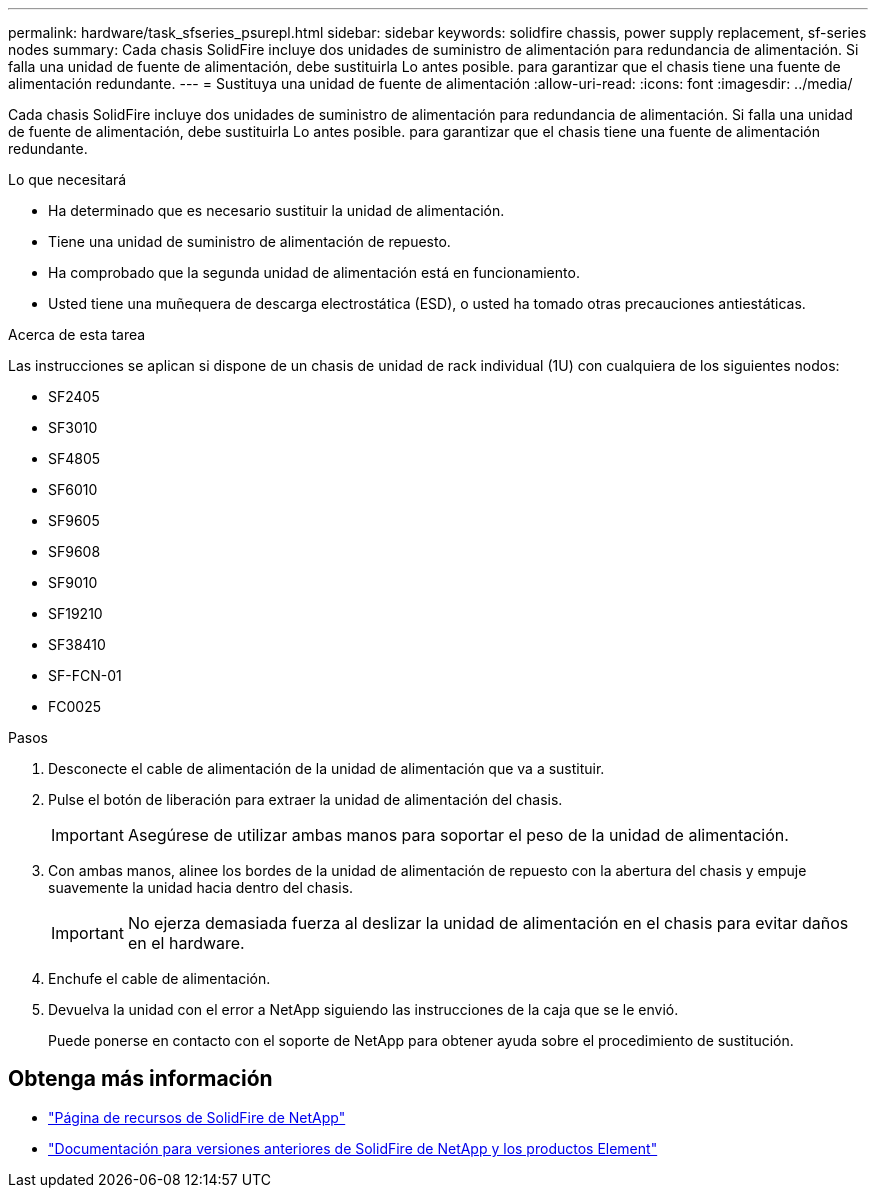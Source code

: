 ---
permalink: hardware/task_sfseries_psurepl.html 
sidebar: sidebar 
keywords: solidfire chassis, power supply replacement, sf-series nodes 
summary: Cada chasis SolidFire incluye dos unidades de suministro de alimentación para redundancia de alimentación. Si falla una unidad de fuente de alimentación, debe sustituirla Lo antes posible. para garantizar que el chasis tiene una fuente de alimentación redundante. 
---
= Sustituya una unidad de fuente de alimentación
:allow-uri-read: 
:icons: font
:imagesdir: ../media/


[role="lead"]
Cada chasis SolidFire incluye dos unidades de suministro de alimentación para redundancia de alimentación. Si falla una unidad de fuente de alimentación, debe sustituirla Lo antes posible. para garantizar que el chasis tiene una fuente de alimentación redundante.

.Lo que necesitará
* Ha determinado que es necesario sustituir la unidad de alimentación.
* Tiene una unidad de suministro de alimentación de repuesto.
* Ha comprobado que la segunda unidad de alimentación está en funcionamiento.
* Usted tiene una muñequera de descarga electrostática (ESD), o usted ha tomado otras precauciones antiestáticas.


.Acerca de esta tarea
Las instrucciones se aplican si dispone de un chasis de unidad de rack individual (1U) con cualquiera de los siguientes nodos:

* SF2405
* SF3010
* SF4805
* SF6010
* SF9605
* SF9608
* SF9010
* SF19210
* SF38410
* SF-FCN-01
* FC0025


.Pasos
. Desconecte el cable de alimentación de la unidad de alimentación que va a sustituir.
. Pulse el botón de liberación para extraer la unidad de alimentación del chasis.
+

IMPORTANT: Asegúrese de utilizar ambas manos para soportar el peso de la unidad de alimentación.

. Con ambas manos, alinee los bordes de la unidad de alimentación de repuesto con la abertura del chasis y empuje suavemente la unidad hacia dentro del chasis.
+

IMPORTANT: No ejerza demasiada fuerza al deslizar la unidad de alimentación en el chasis para evitar daños en el hardware.

. Enchufe el cable de alimentación.
. Devuelva la unidad con el error a NetApp siguiendo las instrucciones de la caja que se le envió.
+
Puede ponerse en contacto con el soporte de NetApp para obtener ayuda sobre el procedimiento de sustitución.





== Obtenga más información

* https://www.netapp.com/data-storage/solidfire/documentation/["Página de recursos de SolidFire de NetApp"^]
* https://docs.netapp.com/sfe-122/topic/com.netapp.ndc.sfe-vers/GUID-B1944B0E-B335-4E0B-B9F1-E960BF32AE56.html["Documentación para versiones anteriores de SolidFire de NetApp y los productos Element"^]

